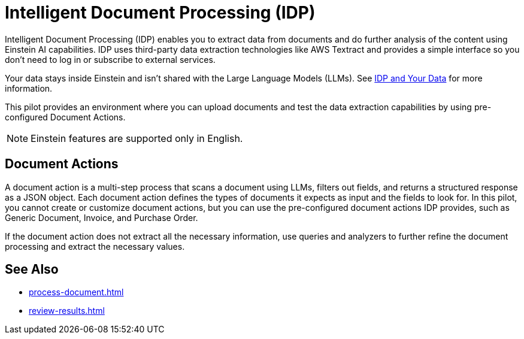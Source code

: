 = Intelligent Document Processing (IDP)

Intelligent Document Processing (IDP) enables you to extract data from documents and do further analysis of the content using Einstein AI capabilities. IDP uses third-party data extraction technologies like AWS Textract and provides a simple interface so you don't need to log in or subscribe to external services.  

Your data stays inside Einstein and isn't shared with the Large Language Models (LLMs). See xref:about-einstein-ai#gen-ai-and-your-data[IDP and Your Data] for more information.

This pilot provides an environment where you can upload documents and test the data extraction capabilities by using pre-configured Document Actions. 
//Use IDP to create Document Actions, multi-step flows that enable you to configure document data extraction and assign human reviewers to assert the results. 

[NOTE]
Einstein features are supported only in English.

== Document Actions

A document action is a multi-step process that scans a document using LLMs, filters out fields, and returns a structured response as a JSON object. Each document action defines the types of documents it expects as input and the fields to look for. In this pilot, you cannot create or customize document actions, but you can use the pre-configured document actions IDP provides, such as Generic Document, Invoice, and Purchase Order.

If the document action does not extract all the necessary information, use queries and analyzers to further refine the document processing and extract the necessary values.

== See Also 

* xref:process-document.adoc[]
* xref:review-results.adoc[]
